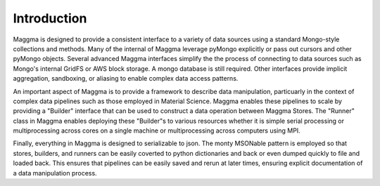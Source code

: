 =================
Introduction
=================

.. highlight:: console

Maggma is designed to provide a consistent interface to a variety of data sources using a standard Mongo-style collections and methods. Many of the internal of Maggma leverage pyMongo explicitly or pass out cursors and other pyMongo objects. Several advanced Maggma interfaces simplify the the process of connecting to data sources such as Mongo's internal GridFS or AWS block storage. A mongo database is still required. Other interfaces provide implicit aggregation, sandboxing, or aliasing to enable complex data access patterns.

An important aspect of Maggma is to provide a framework to describe data manipulation, particuarly in the context of complex data pipelines such as those employed in Material Science. Maggma enables these pipelines to scale by providing a "Builder" interface that can be used to construct a data operation between Maggma Stores. The "Runner" class in Maggma enables deploying these "Builder"s to various resources whether it is simple serial processing or multiprocessing across cores on a single machine or multiprocessing across computers using MPI.

Finally, everything in Maggma is designed to serializable to json. The monty MSONable pattern is employed so that stores, builders, and runners can be easily coverted to python dictionaries and back or even dumped quickly to file and loaded back. This ensures that pipelines can be easily saved and rerun at later times, ensuring explicit documentation of a data manipulation process.
